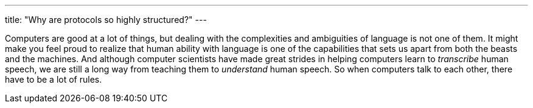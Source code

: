 ---
title: "Why are protocols so highly structured?"
---

Computers are good at a lot of things, but dealing with the complexities and
ambiguities of language is not one of them.
//
It might make you feel proud to realize that human ability with language is
one of the capabilities that sets us apart from both the beasts and the
machines.
//
And although computer scientists have made great strides in helping computers
learn to _transcribe_ human speech, we are still a long way from
teaching them to _understand_ human speech.
//
So when computers talk to each other, there have to be a lot of rules.
